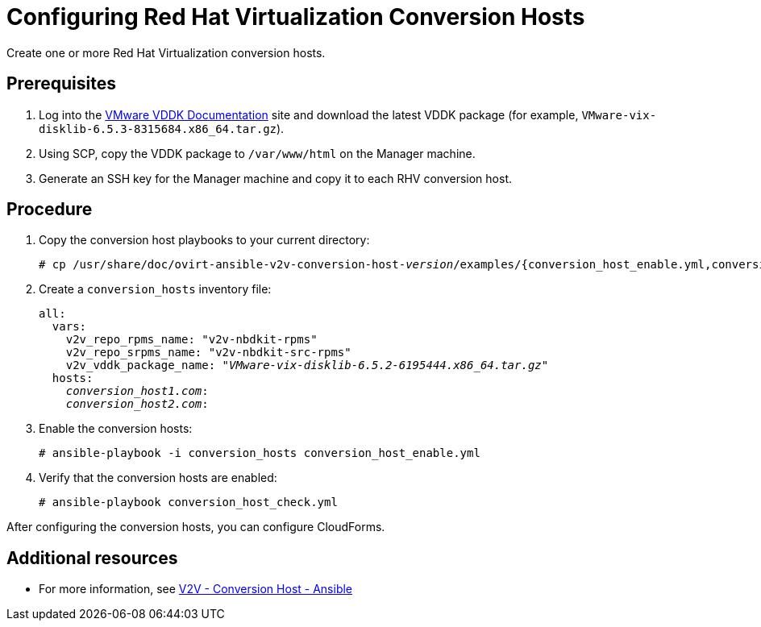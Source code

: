 [id="proc_Configuring_rhv_conversion_hosts"]
= Configuring Red Hat Virtualization Conversion Hosts

Create one or more Red Hat Virtualization conversion hosts.

[discrete]
== Prerequisites

. Log into the link:https://www.vmware.com/support/developer/vddk/[VMware VDDK Documentation] site and download the latest VDDK package (for example, `VMware-vix-disklib-6.5.3-8315684.x86_64.tar.gz`).

. Using SCP, copy the VDDK package to `/var/www/html` on the Manager machine.

. Generate an SSH key for the Manager machine and copy it to each RHV conversion host.

[discrete]
== Procedure

. Copy the conversion host playbooks to your current directory:
+
[options="nowrap" subs="+quotes,verbatim"]
----
# cp /usr/share/doc/ovirt-ansible-v2v-conversion-host-_version_/examples/{conversion_host_enable.yml,conversion_host_check.yml} .
----

. Create a `conversion_hosts` inventory file:
+
[options="nowrap" subs="+quotes,verbatim"]
----
all:
  vars:
    v2v_repo_rpms_name: "v2v-nbdkit-rpms"
    v2v_repo_srpms_name: "v2v-nbdkit-src-rpms"
    v2v_vddk_package_name: "_VMware-vix-disklib-6.5.2-6195444.x86_64.tar.gz_"
  hosts:
    _conversion_host1.com_:
    _conversion_host2.com_:
----

. Enable the conversion hosts:
+
[options="nowrap" subs="+quotes,verbatim"]
----
# ansible-playbook -i conversion_hosts conversion_host_enable.yml
----

. Verify that the conversion hosts are enabled:
+
[options="nowrap" subs="+quotes,verbatim"]
----
# ansible-playbook conversion_host_check.yml
----

After configuring the conversion hosts, you can configure CloudForms.

[discrete]
== Additional resources

* For more information, see link:https://github.com/oVirt/ovirt-ansible-v2v-conversion-host[V2V - Conversion Host - Ansible]
